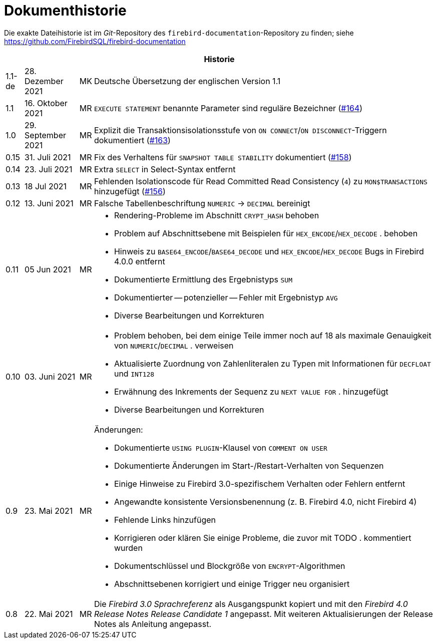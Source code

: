 :sectnums!:

[appendix]
[[fblangref40-dochist-de]]
= Dokumenthistorie

Die exakte Dateihistorie ist im _Git_-Repository des `firebird-documentation`-Repository zu finden; siehe https://github.com/FirebirdSQL/firebird-documentation

[%autowidth, width="100%", cols="4", options="header", frame="none", grid="none", role="revhistory"]
|===
4+|Historie

|1.1-de
|28. Dezember 2021
|MK
|Deutsche Übersetzung der englischen Version 1.1

|1.1
|16. Oktober 2021
|MR
|`EXECUTE STATEMENT` benannte Parameter sind reguläre Bezeichner (https://github.com/FirebirdSQL/firebird-documentation/issues/164[#164])

|1.0
|29. September 2021
|MR
|Explizit die Transaktionsisolationsstufe von `ON CONNECT`/`ON DISCONNECT`-Triggern dokumentiert (https://github.com/FirebirdSQL/firebird-documentation/issues/163[#163])

|0.15
|31. Juli 2021
|MR
|Fix des Verhaltens für `SNAPSHOT TABLE STABILITY` dokumentiert (https://github.com/FirebirdSQL/firebird-documentation/issues/158[#158])

|0.14
|23. Juli 2021
|MR
|Extra `SELECT` in Select-Syntax entfernt

|0.13
|18 Jul 2021
|MR
|Fehlenden Isolationscode für Read Committed Read Consistency (`4`) zu `MON$TRANSACTIONS` hinzugefügt (https://github.com/FirebirdSQL/firebird-documentation/issues/156[#156])

|0.12
|13. Juni 2021
|MR
|Falsche Tabellenbeschriftung `NUMERIC` -> `DECIMAL` bereinigt

|0.11
|05 Jun 2021
|MR
a|* Rendering-Probleme im Abschnitt `CRYPT_HASH` behoben
* Problem auf Abschnittsebene mit Beispielen für `HEX_ENCODE`/`HEX_DECODE` . behoben
* Hinweis zu `BASE64_ENCODE`/`BASE64_DECODE` und `HEX_ENCODE`/`HEX_DECODE` Bugs in Firebird 4.0.0 entfernt
* Dokumentierte Ermittlung des Ergebnistyps `SUM`
* Dokumentierter -- potenzieller -- Fehler mit Ergebnistyp `AVG`
* Diverse Bearbeitungen und Korrekturen

|0.10
|03. Juni 2021
|MR
a|* Problem behoben, bei dem einige Teile immer noch auf 18 als maximale Genauigkeit von `NUMERIC`/`DECIMAL` . verweisen
* Aktualisierte Zuordnung von Zahlenliteralen zu Typen mit Informationen für `DECFLOAT` und `INT128`
* Erwähnung des Inkrements der Sequenz zu `NEXT VALUE FOR` . hinzugefügt
* Diverse Bearbeitungen und Korrekturen

|0.9
|23. Mai 2021
|MR
a|Änderungen:

* Dokumentierte `USING PLUGIN`-Klausel von `COMMENT ON USER`
* Dokumentierte Änderungen im Start-/Restart-Verhalten von Sequenzen
* Einige Hinweise zu Firebird 3.0-spezifischem Verhalten oder Fehlern entfernt
* Angewandte konsistente Versionsbenennung (z. B. Firebird 4.0, nicht Firebird 4)
* Fehlende Links hinzufügen
* Korrigieren oder klären Sie einige Probleme, die zuvor mit TODO . kommentiert wurden
* Dokumentschlüssel und Blockgröße von `ENCRYPT`-Algorithmen
* Abschnittsebenen korrigiert und einige Trigger neu organisiert

|0.8
|22. Mai 2021
|MR
a|Die _Firebird 3.0 Sprachreferenz_ als Ausgangspunkt kopiert und mit den _Firebird 4.0 Release Notes Release Candidate 1_ angepasst. Mit weiteren Aktualisierungen der Release Notes als Anleitung angepasst.
|===

:sectnums:
